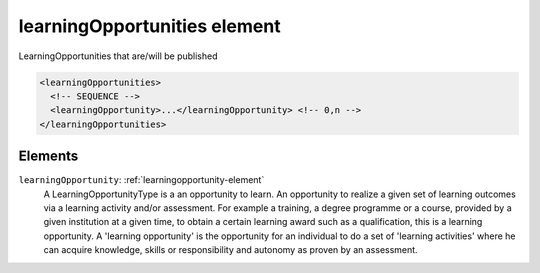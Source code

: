 .. _learningopportunities-element:

learningOpportunities element
=============================

LearningOpportunities that are/will be published

.. code-block:: xml

  <learningOpportunities>
    <!-- SEQUENCE -->
    <learningOpportunity>...</learningOpportunity> <!-- 0,n -->
  </learningOpportunities>

Elements
--------

``learningOpportunity``: :ref:`learningopportunity-element`
	A LearningOpportunityType is a an opportunity to learn. An opportunity to realize a given set of learning outcomes via a learning activity and/or assessment. For example a training, a degree programme or a course, provided by a given institution at a given time, to obtain a certain learning award such as a qualification, this is a learning opportunity. A 'learning opportunity' is the opportunity for an individual to do a set of 'learning activities' where he can acquire knowledge, skills or responsibility and autonomy as proven by an assessment.


